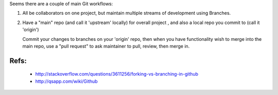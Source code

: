 Seems there are a couple of main Git workflows:

1) All be collaborators on one project, but maintain multiple streams of
   development using Branches.

2) Have a "main" repo (and call it 'upstream' locally) for overall project
   , and also a local repo you commit to (call it 'origin')
   
   Commit your changes to branches on your 'origin' repo, then when you 
   have functionality wish to merge into the main repo, use a "pull request"
   to ask maintainer to pull, review, then merge in.

Refs:
-----

 * http://stackoverflow.com/questions/3611256/forking-vs-branching-in-github
 * http://qsapp.com/wiki/Github

